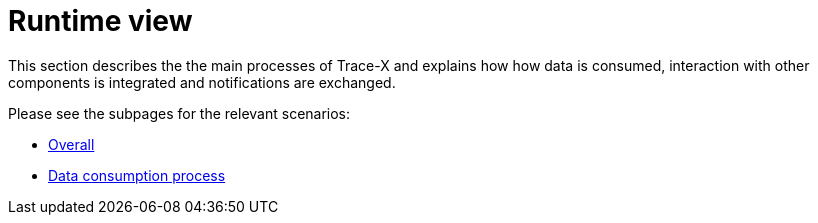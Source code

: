 = Runtime view

This section describes the the main processes of Trace-X and explains how how data is consumed, interaction with other components is integrated and notifications are exchanged.

Please see the subpages for the relevant scenarios:

- xref:overall.adoc[Overall]
- xref:data-consumption.adoc[Data consumption process]
